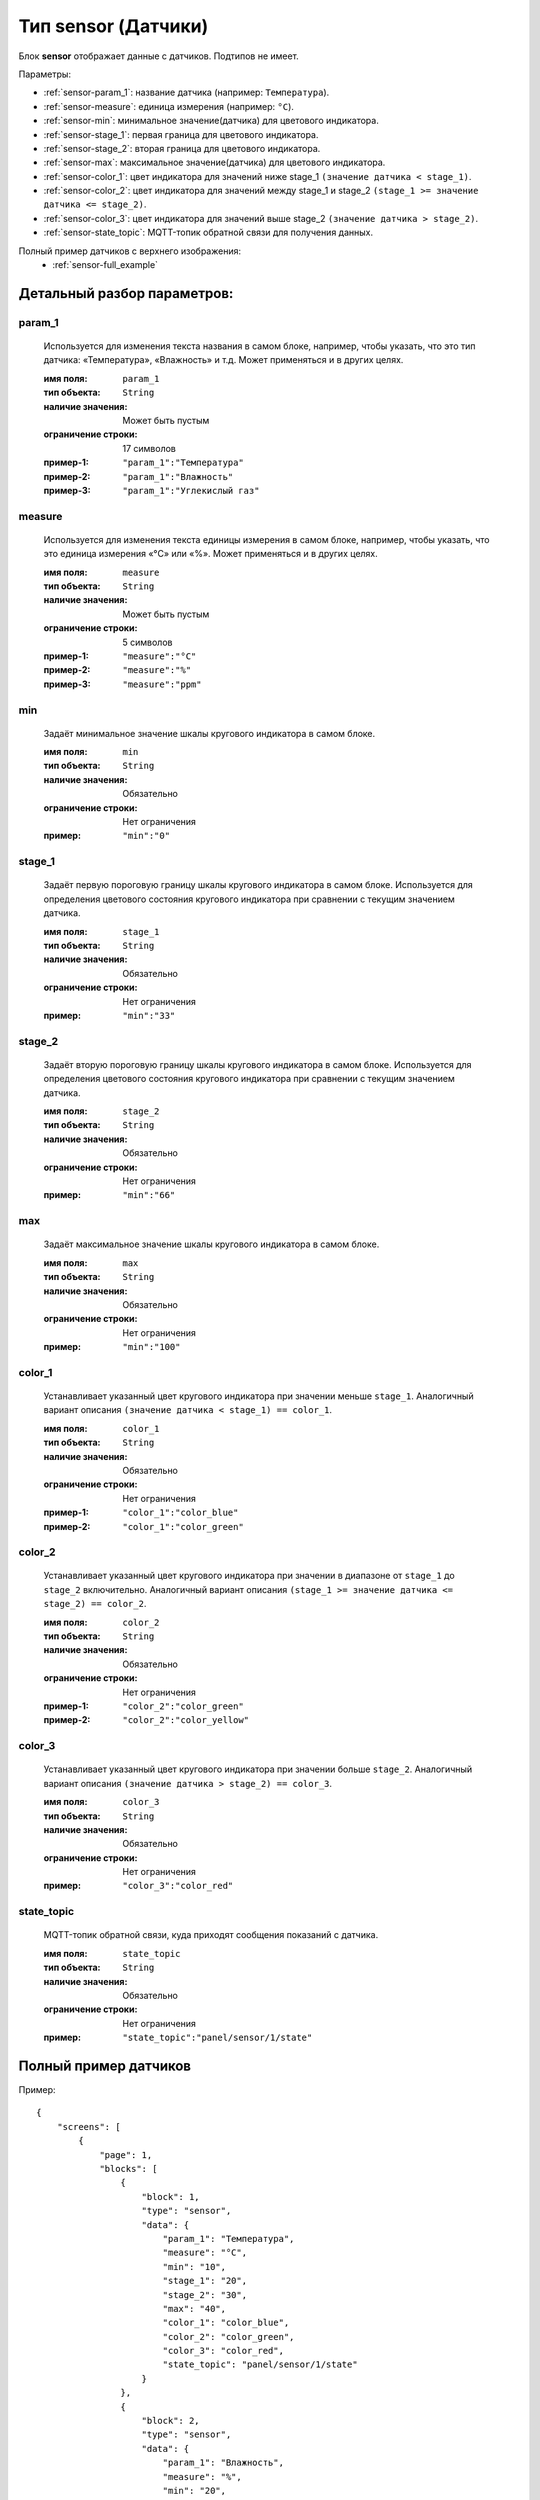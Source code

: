 Тип sensor (Датчики)
====================

.. image:: /images/sensor/blocks.png

Блок **sensor** отображает данные с датчиков. Подтипов не имеет.

Параметры:

* :ref:`sensor-param_1`: название датчика (например: ``Температура``).
* :ref:`sensor-measure`: единица измерения (например: ``°C``).
* :ref:`sensor-min`: минимальное значение(датчика) для цветового индикатора.
* :ref:`sensor-stage_1`: первая граница для цветового индикатора.
* :ref:`sensor-stage_2`: вторая граница для цветового индикатора.
* :ref:`sensor-max`: максимальное значение(датчика) для цветового индикатора.
* :ref:`sensor-color_1`: цвет индикатора для значений ниже stage_1 ``(значение датчика < stage_1)``.
* :ref:`sensor-color_2`: цвет индикатора для значений между stage_1 и stage_2 ``(stage_1 >= значение датчика <= stage_2)``.
* :ref:`sensor-color_3`: цвет индикатора для значений выше stage_2 ``(значение датчика > stage_2)``.
* :ref:`sensor-state_topic`: MQTT-топик обратной связи для получения данных.


Полный пример датчиков с верхнего изображения:
    * :ref:`sensor-full_example`

.. raw:: html

    <br/><br/>
    <br/><br/>


Детальный разбор параметров:
----------------------------

.. _sensor-param_1:
param_1
*******
   Используется для изменения текста названия в самом блоке, например, чтобы указать, что это тип датчика: «Температура», «Влажность» и т.д. Может применяться и в других целях.

   :имя поля: ``param_1``
   :тип объекта: ``String``
   :наличие значения: Может быть пустым
   :ограничение строки: 17 символов
   :пример-1: ``"param_1":"Температура"``
   :пример-2: ``"param_1":"Влажность"``
   :пример-3: ``"param_1":"Углекислый газ"``

.. image:: /images/sensor/param_1.png
.. raw:: html

    <br/><br/>
    <br/><br/>


.. _sensor-measure:
measure
*******
   Используется для изменения текста единицы измерения в самом блоке, например, чтобы указать, что это единица измерения «°C» или «%». Может применяться и в других целях.

   :имя поля: ``measure``
   :тип объекта: ``String``
   :наличие значения: Может быть пустым
   :ограничение строки: 5 символов
   :пример-1: ``"measure":"°C"``
   :пример-2: ``"measure":"%"``
   :пример-3: ``"measure":"ppm"``

.. image:: /images/sensor/measure.png
.. raw:: html

    <br/><br/>
    <br/><br/>


.. _sensor-min:
min
*******
   Задаёт минимальное значение шкалы кругового индикатора в самом блоке.

   :имя поля: ``min``
   :тип объекта: ``String``
   :наличие значения: Обязательно
   :ограничение строки: Нет ограничения
   :пример: ``"min":"0"``

.. raw:: html

    <br/><br/>
    <br/><br/>

.. _sensor-stage_1:
stage_1
*******
   Задаёт первую пороговую границу шкалы кругового индикатора в самом блоке. Используется для определения цветового состояния кругового индикатора при сравнении с текущим значением датчика.

   :имя поля: ``stage_1``
   :тип объекта: ``String``
   :наличие значения: Обязательно
   :ограничение строки: Нет ограничения
   :пример: ``"min":"33"``

.. raw:: html

    <br/><br/>
    <br/><br/>

.. _sensor-stage_2:
stage_2
*******
   Задаёт вторую пороговую границу шкалы кругового индикатора в самом блоке. Используется для определения цветового состояния кругового индикатора при сравнении с текущим значением датчика.

   :имя поля: ``stage_2``
   :тип объекта: ``String``
   :наличие значения: Обязательно
   :ограничение строки: Нет ограничения
   :пример: ``"min":"66"``

.. raw:: html

    <br/><br/>
    <br/><br/>

.. _sensor-max:
max
*******
   Задаёт максимальное значение шкалы кругового индикатора в самом блоке.

   :имя поля: ``max``
   :тип объекта: ``String``
   :наличие значения: Обязательно
   :ограничение строки: Нет ограничения
   :пример: ``"min":"100"``

.. raw:: html

    <br/><br/>
    <br/><br/>


.. _sensor-color_1:
color_1
*******
   Устанавливает указанный цвет кругового индикатора при значении меньше ``stage_1``. Аналогичный вариант описания ``(значение датчика < stage_1) == color_1``.

   :имя поля: ``color_1``
   :тип объекта: ``String``
   :наличие значения: Обязательно
   :ограничение строки: Нет ограничения
   :пример-1: ``"color_1":"color_blue"``
   :пример-2: ``"color_1":"color_green"``

.. image:: /images/sensor/color_1.png
.. raw:: html

    <br/><br/>
    <br/><br/>


.. _sensor-color_2:
color_2
*******
   Устанавливает указанный цвет кругового индикатора при значении в диапазоне от ``stage_1`` до ``stage_2`` включительно. Аналогичный вариант описания ``(stage_1 >= значение датчика <= stage_2) == color_2``.

   :имя поля: ``color_2``
   :тип объекта: ``String``
   :наличие значения: Обязательно
   :ограничение строки: Нет ограничения
   :пример-1: ``"color_2":"color_green"``
   :пример-2: ``"color_2":"color_yellow"``

.. image:: /images/sensor/color_2.png
.. raw:: html

    <br/><br/>
    <br/><br/>


.. _sensor-color_3:
color_3
*******
   Устанавливает указанный цвет кругового индикатора при значении больше ``stage_2``. Аналогичный вариант описания ``(значение датчика > stage_2) == color_3``.

   :имя поля: ``color_3``
   :тип объекта: ``String``
   :наличие значения: Обязательно
   :ограничение строки: Нет ограничения
   :пример: ``"color_3":"color_red"``

.. image:: /images/sensor/color_3.png
.. raw:: html

    <br/><br/>
    <br/><br/>


.. _sensor-state_topic:
state_topic
*******
   MQTT-топик обратной связи, куда приходят сообщения показаний с датчика.

   :имя поля: ``state_topic``
   :тип объекта: ``String``
   :наличие значения: Обязательно
   :ограничение строки: Нет ограничения
   :пример: ``"state_topic":"panel/sensor/1/state"``

.. raw:: html

    <br/><br/>
    <br/><br/>


.. _sensor-full_example:
Полный пример датчиков
---------------------------------
Пример::

    {
        "screens": [
            {
                "page": 1,
                "blocks": [
                    {
                        "block": 1,
                        "type": "sensor",
                        "data": {
                            "param_1": "Температура",
                            "measure": "°C",
                            "min": "10",
                            "stage_1": "20",
                            "stage_2": "30",
                            "max": "40",
                            "color_1": "color_blue",
                            "color_2": "color_green",
                            "color_3": "color_red",
                            "state_topic": "panel/sensor/1/state"
                        }
                    },
                    {
                        "block": 2,
                        "type": "sensor",
                        "data": {
                            "param_1": "Влажность",
                            "measure": "%",
                            "min": "20",
                            "stage_1": "40",
                            "stage_2": "60",
                            "max": "80",
                            "color_1": "color_green",
                            "color_2": "color_yellow",
                            "color_3": "color_red",
                            "state_topic": "panel/sensor/2/state"
                        }
                    },
                    {
                        "block": 3,
                        "type": "sensor",
                        "data": {
                            "param_1": "Углекислый газ",
                            "measure": "ppm",
                            "min": "400",
                            "stage_1": "800",
                            "stage_2": "1200",
                            "max": "2000",
                            "color_1": "color_green",
                            "color_2": "color_yellow",
                            "color_3": "color_red",
                            "state_topic": "panel/sensor/3/state"
                        }
                    },
                    {
                        "block": 4,
                        "type": "sensor",
                        "data": {
                            "param_1": "Качество воздуха",
                            "measure": "ppb",
                            "min": "0",
                            "stage_1": "200",
                            "stage_2": "500",
                            "max": "1000",
                            "color_1": "color_green",
                            "color_2": "color_yellow",
                            "color_3": "color_red",
                            "state_topic": "panel/sensor/4/state"
                        }
                    }
                ]
            }
        ]
    }